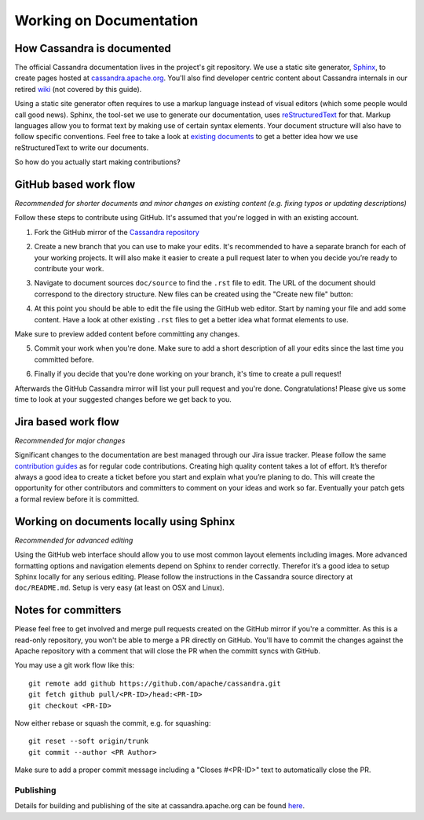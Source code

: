 .. Licensed to the Apache Software Foundation (ASF) under one
.. or more contributor license agreements.  See the NOTICE file
.. distributed with this work for additional information
.. regarding copyright ownership.  The ASF licenses this file
.. to you under the Apache License, Version 2.0 (the
.. "License"); you may not use this file except in compliance
.. with the License.  You may obtain a copy of the License at
..
..     http://www.apache.org/licenses/LICENSE-2.0
..
.. Unless required by applicable law or agreed to in writing, software
.. distributed under the License is distributed on an "AS IS" BASIS,
.. WITHOUT WARRANTIES OR CONDITIONS OF ANY KIND, either express or implied.
.. See the License for the specific language governing permissions and
.. limitations under the License.


Working on Documentation
*************************

How Cassandra is documented
===========================

The official Cassandra documentation lives in the project's git repository. We use a static site generator, `Sphinx <http://www.sphinx-doc.org/>`_, to create pages hosted at `cassandra.apache.org <https://cassandra.apache.org/doc/latest/>`_. You'll also find developer centric content about Cassandra internals in our retired `wiki <https://wiki.apache.org/cassandra>`_ (not covered by this guide).

Using a static site generator often requires to use a markup language instead of visual editors (which some people would call good news). Sphinx, the tool-set we use to generate our documentation, uses `reStructuredText <http://www.sphinx-doc.org/en/stable/rest.html>`_ for that. Markup languages allow you to format text by making use of certain syntax elements. Your document structure will also have to follow specific conventions. Feel free to take a look at `existing documents <..>`_ to get a better idea how we use reStructuredText to write our documents.

So how do you actually start making contributions?

GitHub based work flow
======================

*Recommended for shorter documents and minor changes on existing content (e.g. fixing typos or updating descriptions)*

Follow these steps to contribute using GitHub. It's assumed that you're logged in with an existing account.

1. Fork the GitHub mirror of the `Cassandra repository <https://github.com/apache/cassandra>`_

.. image:: images/docs_fork.png

2. Create a new branch that you can use to make your edits. It's recommended to have a separate branch for each of your working projects. It will also make it easier to create a pull request later to when you decide you’re ready to contribute your work.

.. image:: images/docs_create_branch.png

3. Navigate to document sources ``doc/source`` to find the ``.rst`` file to edit. The URL of the document should correspond  to the directory structure. New files can be created using the "Create new file" button:

.. image:: images/docs_create_file.png

4. At this point you should be able to edit the file using the GitHub web editor. Start by naming your file and add some content. Have a look at other existing ``.rst`` files to get a better idea what format elements to use.

.. image:: images/docs_editor.png

Make sure to preview added content before committing any changes.

.. image:: images/docs_preview.png

5. Commit your work when you're done. Make sure to add a short description of all your edits since the last time you committed before.

.. image:: images/docs_commit.png

6. Finally if you decide that you're done working on your branch, it's time to create a pull request!

.. image:: images/docs_pr.png

Afterwards the GitHub Cassandra mirror will list your pull request and you're done. Congratulations! Please give us some time to look at your suggested changes before we get back to you.


Jira based work flow
====================

*Recommended for major changes*

Significant changes to the documentation are best managed through our Jira issue tracker. Please follow the same `contribution guides <https://cassandra.apache.org/doc/latest/development/patches.html>`_ as for regular code contributions. Creating high quality content takes a lot of effort. It’s therefor always a good idea to create a ticket before you start and explain what you’re planing to do. This will create the opportunity for other contributors and committers to comment on your ideas and work so far. Eventually your patch gets a formal review before it is committed.

Working on documents locally using Sphinx
=========================================

*Recommended for advanced editing*

Using the GitHub web interface should allow you to use most common layout elements including images. More advanced formatting options and navigation elements depend on Sphinx to render correctly. Therefor it’s a good idea to setup Sphinx locally for any serious editing. Please follow the instructions in the Cassandra source directory at ``doc/README.md``. Setup is very easy (at least on OSX and Linux).

Notes for committers
====================

Please feel free to get involved and merge pull requests created on the GitHub mirror if you're a committer. As this is a read-only repository,  you won't be able to merge a PR directly on GitHub. You'll have to commit the changes against the Apache repository with a comment that will close the PR when the committ syncs with GitHub.

You may use a git work flow like this::

   git remote add github https://github.com/apache/cassandra.git
   git fetch github pull/<PR-ID>/head:<PR-ID>
   git checkout <PR-ID>

Now either rebase or squash the commit, e.g. for squashing::

   git reset --soft origin/trunk
   git commit --author <PR Author>

Make sure to add a proper commit message including a "Closes #<PR-ID>" text to automatically close the PR.

Publishing
----------

Details for building and publishing of the site at cassandra.apache.org can be found `here <https://github.com/apache/cassandra-website/blob/master/README.md>`_.

